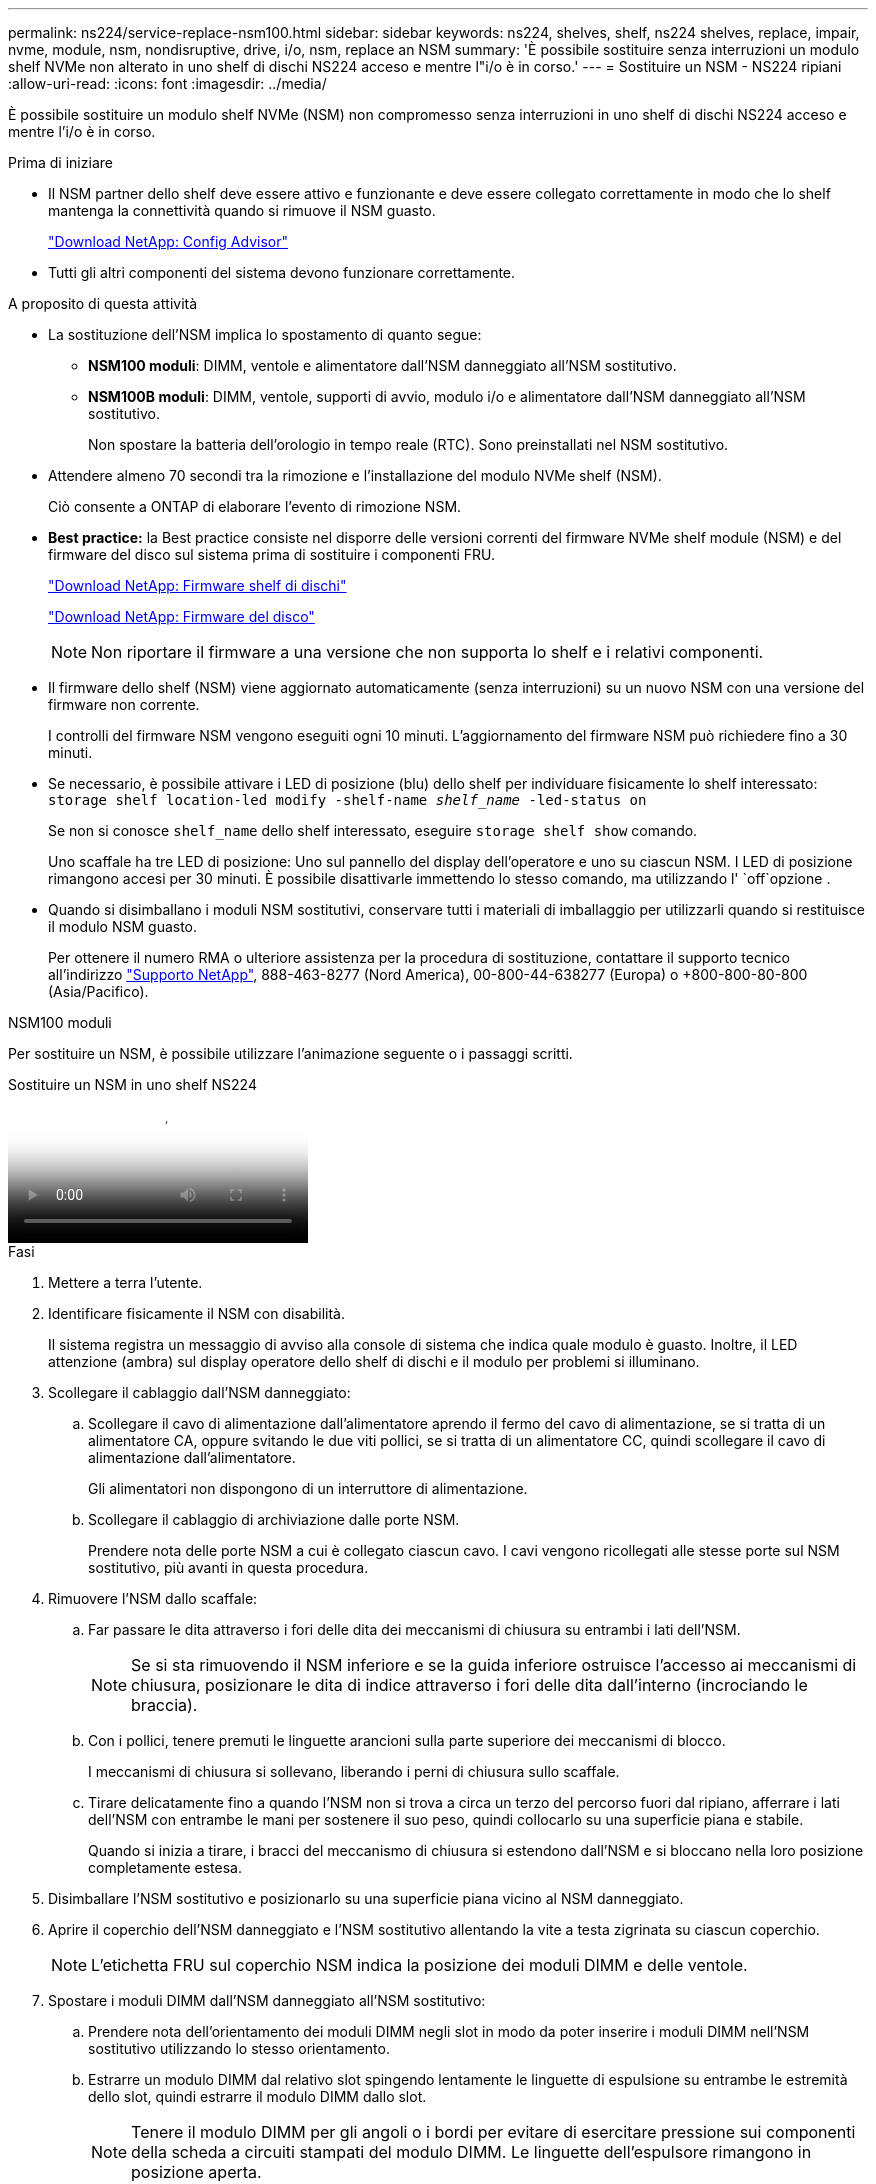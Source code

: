 ---
permalink: ns224/service-replace-nsm100.html 
sidebar: sidebar 
keywords: ns224, shelves, shelf, ns224 shelves, replace, impair, nvme, module, nsm, nondisruptive, drive, i/o, nsm, replace an NSM 
summary: 'È possibile sostituire senza interruzioni un modulo shelf NVMe non alterato in uno shelf di dischi NS224 acceso e mentre l"i/o è in corso.' 
---
= Sostituire un NSM - NS224 ripiani
:allow-uri-read: 
:icons: font
:imagesdir: ../media/


[role="lead"]
È possibile sostituire un modulo shelf NVMe (NSM) non compromesso senza interruzioni in uno shelf di dischi NS224 acceso e mentre l'i/o è in corso.

.Prima di iniziare
* Il NSM partner dello shelf deve essere attivo e funzionante e deve essere collegato correttamente in modo che lo shelf mantenga la connettività quando si rimuove il NSM guasto.
+
https://mysupport.netapp.com/site/tools/tool-eula/activeiq-configadvisor["Download NetApp: Config Advisor"^]

* Tutti gli altri componenti del sistema devono funzionare correttamente.


.A proposito di questa attività
* La sostituzione dell'NSM implica lo spostamento di quanto segue:
+
** *NSM100 moduli*: DIMM, ventole e alimentatore dall'NSM danneggiato all'NSM sostitutivo.
** *NSM100B moduli*: DIMM, ventole, supporti di avvio, modulo i/o e alimentatore dall'NSM danneggiato all'NSM sostitutivo.
+
Non spostare la batteria dell'orologio in tempo reale (RTC). Sono preinstallati nel NSM sostitutivo.



* Attendere almeno 70 secondi tra la rimozione e l'installazione del modulo NVMe shelf (NSM).
+
Ciò consente a ONTAP di elaborare l'evento di rimozione NSM.

* *Best practice:* la Best practice consiste nel disporre delle versioni correnti del firmware NVMe shelf module (NSM) e del firmware del disco sul sistema prima di sostituire i componenti FRU.
+
https://mysupport.netapp.com/site/downloads/firmware/disk-shelf-firmware["Download NetApp: Firmware shelf di dischi"^]

+
https://mysupport.netapp.com/site/downloads/firmware/disk-drive-firmware["Download NetApp: Firmware del disco"^]

+
[NOTE]
====
Non riportare il firmware a una versione che non supporta lo shelf e i relativi componenti.

====
* Il firmware dello shelf (NSM) viene aggiornato automaticamente (senza interruzioni) su un nuovo NSM con una versione del firmware non corrente.
+
I controlli del firmware NSM vengono eseguiti ogni 10 minuti. L'aggiornamento del firmware NSM può richiedere fino a 30 minuti.

* Se necessario, è possibile attivare i LED di posizione (blu) dello shelf per individuare fisicamente lo shelf interessato: `storage shelf location-led modify -shelf-name _shelf_name_ -led-status on`
+
Se non si conosce `shelf_name` dello shelf interessato, eseguire `storage shelf show` comando.

+
Uno scaffale ha tre LED di posizione: Uno sul pannello del display dell'operatore e uno su ciascun NSM. I LED di posizione rimangono accesi per 30 minuti. È possibile disattivarle immettendo lo stesso comando, ma utilizzando l' `off`opzione .

* Quando si disimballano i moduli NSM sostitutivi, conservare tutti i materiali di imballaggio per utilizzarli quando si restituisce il modulo NSM guasto.
+
Per ottenere il numero RMA o ulteriore assistenza per la procedura di sostituzione, contattare il supporto tecnico all'indirizzo https://mysupport.netapp.com/site/global/dashboard["Supporto NetApp"^], 888-463-8277 (Nord America), 00-800-44-638277 (Europa) o +800-800-80-800 (Asia/Pacifico).



[role="tabbed-block"]
====
.NSM100 moduli
--
Per sostituire un NSM, è possibile utilizzare l'animazione seguente o i passaggi scritti.

.Sostituire un NSM in uno shelf NS224
video::f57693b3-b164-4014-a827-aa86002f4b34[panopto]
.Fasi
. Mettere a terra l'utente.
. Identificare fisicamente il NSM con disabilità.
+
Il sistema registra un messaggio di avviso alla console di sistema che indica quale modulo è guasto. Inoltre, il LED attenzione (ambra) sul display operatore dello shelf di dischi e il modulo per problemi si illuminano.

. Scollegare il cablaggio dall'NSM danneggiato:
+
.. Scollegare il cavo di alimentazione dall'alimentatore aprendo il fermo del cavo di alimentazione, se si tratta di un alimentatore CA, oppure svitando le due viti pollici, se si tratta di un alimentatore CC, quindi scollegare il cavo di alimentazione dall'alimentatore.
+
Gli alimentatori non dispongono di un interruttore di alimentazione.

.. Scollegare il cablaggio di archiviazione dalle porte NSM.
+
Prendere nota delle porte NSM a cui è collegato ciascun cavo. I cavi vengono ricollegati alle stesse porte sul NSM sostitutivo, più avanti in questa procedura.



. Rimuovere l'NSM dallo scaffale:
+
.. Far passare le dita attraverso i fori delle dita dei meccanismi di chiusura su entrambi i lati dell'NSM.
+

NOTE: Se si sta rimuovendo il NSM inferiore e se la guida inferiore ostruisce l'accesso ai meccanismi di chiusura, posizionare le dita di indice attraverso i fori delle dita dall'interno (incrociando le braccia).

.. Con i pollici, tenere premuti le linguette arancioni sulla parte superiore dei meccanismi di blocco.
+
I meccanismi di chiusura si sollevano, liberando i perni di chiusura sullo scaffale.

.. Tirare delicatamente fino a quando l'NSM non si trova a circa un terzo del percorso fuori dal ripiano, afferrare i lati dell'NSM con entrambe le mani per sostenere il suo peso, quindi collocarlo su una superficie piana e stabile.
+
Quando si inizia a tirare, i bracci del meccanismo di chiusura si estendono dall'NSM e si bloccano nella loro posizione completamente estesa.



. Disimballare l'NSM sostitutivo e posizionarlo su una superficie piana vicino al NSM danneggiato.
. Aprire il coperchio dell'NSM danneggiato e l'NSM sostitutivo allentando la vite a testa zigrinata su ciascun coperchio.
+

NOTE: L'etichetta FRU sul coperchio NSM indica la posizione dei moduli DIMM e delle ventole.

. Spostare i moduli DIMM dall'NSM danneggiato all'NSM sostitutivo:
+
.. Prendere nota dell'orientamento dei moduli DIMM negli slot in modo da poter inserire i moduli DIMM nell'NSM sostitutivo utilizzando lo stesso orientamento.
.. Estrarre un modulo DIMM dal relativo slot spingendo lentamente le linguette di espulsione su entrambe le estremità dello slot, quindi estrarre il modulo DIMM dallo slot.
+

NOTE: Tenere il modulo DIMM per gli angoli o i bordi per evitare di esercitare pressione sui componenti della scheda a circuiti stampati del modulo DIMM. Le linguette dell'espulsore rimangono in posizione aperta.

.. Tenere il modulo DIMM dagli angoli, quindi inserire il modulo DIMM perpendicolarmente in uno slot dell'NSM sostitutivo.
+
La tacca sulla parte inferiore del DIMM, tra i pin, deve allinearsi con la linguetta nello slot.

+
Una volta inserito correttamente, il DIMM dovrebbe essere inserito facilmente ma saldamente nello slot. In caso contrario, reinserire il DIMM.

.. Spingere con cautela, ma con decisione, il bordo superiore del modulo DIMM fino a quando le linguette di espulsione non scattano in posizione sulle tacche di entrambe le estremità del modulo DIMM.
.. Ripetere i passaggi da 7a a 7d per i DIMM rimanenti.


. Spostare le ventole dall'NSM danneggiato all'NSM sostitutivo:
+
.. Afferrare saldamente una ventola dai lati, dove si trovano i punti di contatto blu, quindi sollevarla verticalmente per scollegarla dalla presa.
+
Potrebbe essere necessario far oscillare delicatamente la ventola avanti e indietro per scollegarla prima di sollevarla.

.. Allineare la ventola alle guide nell'NSM sostitutivo, quindi spingere verso il basso finché il connettore del modulo della ventola non è completamente inserito nello zoccolo.
.. Ripetere i passaggi secondari 8a e 8b per le ventole rimanenti.


. Chiudere il coperchio di ciascun NSM, quindi serrare ciascuna vite a testa zigrinata.
. Spostare l'alimentatore dal NSM danneggiato al NSM sostitutivo:
+
.. Ruotare la maniglia verso l'alto, in posizione orizzontale, quindi afferrarla.
.. Con il pollice, premere la linguetta blu per rilasciare il meccanismo di bloccaggio.
.. Estrarre l'alimentatore dall'NSM mentre si utilizza l'altra mano per sostenere il suo peso.
.. Con entrambe le mani, sostenere e allineare i bordi dell'alimentatore con l'apertura nell'NSM sostitutivo.
.. Spingere delicatamente l'alimentatore nell'NSM finché il meccanismo di bloccaggio non scatta in posizione.
+

NOTE: Non esercitare una forza eccessiva per evitare di danneggiare il connettore interno.

.. Ruotare la maniglia verso il basso, in modo che non sia di intralcio alle normali operazioni.


. Inserire l'NSM sostitutivo nello scaffale:
+
.. Assicurarsi che i bracci del meccanismo di chiusura siano bloccati in posizione completamente estesa.
.. Con entrambe le mani, far scorrere delicatamente l'NSM nel ripiano fino a quando il peso dell'NSM non è completamente sostenuto dal ripiano.
.. Spingere l'NSM nel ripiano finché non si ferma (circa mezzo pollice dal retro del ripiano).
+
È possibile posizionare i pollici sulle linguette arancioni sulla parte anteriore di ciascun anello per le dita (dei bracci del meccanismo di chiusura) per spingere l'NSM.

.. Far passare le dita attraverso i fori delle dita dei meccanismi di chiusura su entrambi i lati dell'NSM.
+

NOTE: Se si inserisce il NSM inferiore e se la guida inferiore ostruisce l'accesso ai meccanismi di chiusura, posizionare le dita di indice attraverso i fori delle dita dall'interno (incrociando le braccia).

.. Con i pollici, tenere premuti le linguette arancioni sulla parte superiore dei meccanismi di blocco.
.. Spingere delicatamente in avanti i fermi fino al punto di arresto.
.. Rilasciare i pollici dalla parte superiore dei meccanismi di blocco, quindi continuare a spingere fino a quando i meccanismi di blocco non scattano in posizione.
+
L'NSM deve essere inserito completamente nel ripiano e a filo con i bordi del ripiano.



. Ricollegare il cablaggio all'NSM:
+
.. Ricollegare il cablaggio dello storage alle stesse due porte NSM.
+
I cavi devono essere inseriti con la linguetta di estrazione del connettore rivolta verso l'alto. Quando un cavo è inserito correttamente, scatta in posizione.

.. Ricollegare il cavo di alimentazione all'alimentatore, quindi fissare il cavo di alimentazione con il relativo fermo, se si tratta di un alimentatore CA, oppure serrare le due viti ad alette, se si tratta di un alimentatore CC.
+
Quando funziona correttamente, il LED bicolore di un alimentatore si illumina di verde.

+
Inoltre, entrambi i LED LNK (verde) della porta NSM si accendono. Se il LED LNK non si accende, ricollegare il cavo.



. Verificare che il LED attenzione (ambra) sul display operatore dello scaffale non sia più acceso.
+
Il LED di attenzione del pannello del display dell'operatore si spegne dopo il riavvio dell'NSM. Questa operazione può richiedere da tre a cinque minuti.

. Verificare che l'NSM sia collegato correttamente, eseguendo Active IQ Config Advisor.
+
Se vengono generati errori di cablaggio, seguire le azioni correttive fornite.

+
https://mysupport.netapp.com/site/tools/tool-eula/activeiq-configadvisor["Download NetApp: Config Advisor"^]

. Assicurarsi che entrambi gli NSM presenti nello shelf eseguano la stessa versione del firmware: Versione 0200 o successiva.


--
.NSM100B moduli
--
.Fasi
. Mettere a terra l'utente.
. Identificare fisicamente il NSM con disabilità.
+
Il sistema registra un messaggio di avviso alla console di sistema che indica quale modulo è guasto. Inoltre, il LED attenzione (ambra) sul display operatore dello shelf di dischi e il modulo per problemi si illuminano.

. Scollegare il cablaggio dall'NSM danneggiato:
+
.. Scollegare il cavo di alimentazione dall'alimentatore aprendo il fermo del cavo di alimentazione, se si tratta di un alimentatore CA, oppure svitando le due viti pollici, se si tratta di un alimentatore CC, quindi scollegare il cavo di alimentazione dall'alimentatore.
+
Gli alimentatori non dispongono di un interruttore di alimentazione.

.. Scollegare il cablaggio di archiviazione dalle porte NSM.
+
Prendere nota delle porte NSM a cui è collegato ciascun cavo. I cavi vengono ricollegati alle stesse porte sul NSM sostitutivo, più avanti in questa procedura.



. Rimuovere l'NSM:
+
image::../media/drw_g_and_t_handles_remove_ieops-1837.svg[Rimuovere l'NSM.]

+
[cols="1,4"]
|===


 a| 
image::../media/icon_round_1.png[Numero di didascalia 1]
 a| 
Su entrambe le estremità dell'NSM, spingere le linguette di bloccaggio verticali verso l'esterno per rilasciare le maniglie.



 a| 
image::../media/icon_round_2.png[Numero di didascalia 2]
 a| 
** Tirare le maniglie verso di sé per sganciare l'NSM dalla midplane.
+
Mentre tirate, le maniglie si estendono fuori dal ripiano. Quando si avverte una certa resistenza, continuare a tirare.

** Far scorrere l'NSM fuori dal ripiano e posizionarlo su una superficie piana e stabile.
+
Assicurarsi di sostenere la parte inferiore dell'NSM mentre la si fa scorrere fuori dallo scaffale.





 a| 
image::../media/icon_round_3.png[Numero di didascalia 3]
 a| 
Ruotare le maniglie in posizione verticale (accanto alle linguette) per spostarle in modo che non siano di intralcio.

|===
. Disimballare l'NSM sostitutivo e posizionarlo su una superficie piana vicino al NSM danneggiato.
. Aprire i coperchi di entrambi gli NSM allentando la vite a testa zigrinata su ciascun coperchio.
. Spostare i moduli DIMM dal modulo NSM danneggiato al modulo NSM sostitutivo:
+
.. Rimuovere il DIMM dall'NSM danneggiato:
+
image::../media/drw_t_dimm_ieops-1978.svg[Rimuovere i DIMM.]

+
[cols="1,4"]
|===


 a| 
image::../media/icon_round_1.png[Numero di didascalia 1]
 a| 
Numerazione e posizioni degli slot DIMM.

L'NSM contiene DIMM negli slot 1 e 3 e DIMM negli slot 2 e 4.



 a| 
image::../media/icon_round_2.png[Numero di didascalia 2]
 a| 
*** Prendere nota dell'orientamento del modulo DIMM nello zoccolo in modo da poterlo inserire nel modulo DIMM sostitutivo utilizzando lo stesso orientamento.
*** Espellere il modulo DIMM difettoso spostando lentamente le due linguette dell'estrattore DIMM su entrambe le estremità dell'alloggiamento DIMM.



IMPORTANT: Tenere il modulo DIMM per gli angoli o i bordi per evitare di esercitare pressione sui componenti della scheda a circuiti stampati del modulo DIMM.



 a| 
image::../media/icon_round_3.png[Numero di didascalia 3]
 a| 
Sollevare il DIMM ed estrarlo dall'alloggiamento.

Le linguette dell'espulsore rimangono in posizione aperta.

|===
.. Installare il DIMM nell'NSM sostitutivo:
+
... Tenere il modulo DIMM per gli angoli, quindi inserirlo correttamente in uno slot.
+
La tacca sulla parte inferiore del DIMM, tra i pin, deve allinearsi con la linguetta nello slot.

+
Una volta inserito correttamente, il DIMM dovrebbe essere inserito facilmente ma saldamente nello slot. In caso contrario, reinserire il DIMM.

... Spingere con cautela, ma con decisione, il bordo superiore del modulo DIMM fino a quando le linguette di espulsione non scattano in posizione sulle tacche di entrambe le estremità del modulo DIMM.
... Ripetere l'operazione per l'altro DIMM.




. Spostare tutte le ventole dall'NSM non funzionante all'NSM sostitutivo:
+
image::../media/drw_t_fan_replace_ieops-1979.svg[Rimuovere la ventola guasta.]

+
[cols="1,4"]
|===


 a| 
image::../media/icon_round_1.png[Numero di didascalia 1]
 a| 
Rimuovere la ventola guasta afferrando saldamente i lati in cui si trovano i punti di contatto blu, quindi tirarla verso l'alto per estrarla dal relativo alloggiamento.



 a| 
image::../media/icon_round_1.png[Numero di didascalia 2]
 a| 
Inserire la ventola di ricambio allineandola all'interno delle guide, quindi spingere verso il basso finché il connettore della ventola non è completamente inserito nello zoccolo.

|===
. Spostare il supporto di avvio nel NSM sostitutivo:
+
.. Rimuovere il supporto di avvio dal NSM danneggiato:
+
image::../media/drw_t_boot_media_replace_ieops-1977.svg[Rimuovere il supporto di avvio.]

+
[cols="1,4"]
|===


 a| 
image::../media/icon_round_1.png[Numero di didascalia 1]
 a| 
Posizione dei supporti di avvio



 a| 
image::../media/icon_round_2.png[Numero di didascalia 2]
 a| 
Premere la linguetta blu per rilasciare l'estremità destra del supporto di avvio.



 a| 
image::../media/icon_round_3.png[Numero di didascalia 3]
 a| 
Sollevare leggermente l'estremità destra del supporto di avvio per ottenere una buona presa lungo i lati del supporto di avvio.



 a| 
image::../media/icon_round_4.png[Numero di didascalia 4]
 a| 
Estrarre delicatamente l'estremità sinistra del supporto di avvio dal relativo alloggiamento.

|===
.. Installare il supporto di avvio nell'NSM sostitutivo:
+
... Allineare i bordi del supporto di avvio con l'alloggiamento dello zoccolo nell'NSM sostitutivo, quindi spingerlo delicatamente perpendicolarmente nello zoccolo.
... Ruotare il supporto di avvio verso il basso verso il pulsante di bloccaggio.
... Premere il pulsante di blocco, ruotare completamente il supporto di avvio, quindi rilasciare il pulsante di blocco.




. Spostare il modulo i/o dal NSM danneggiato al NSM sostitutivo.
+
.. Rimuovere il modulo i/o dall'NSM danneggiato:
+
image::../media/drw_t_io_module_replace_ieops-1980.svg[Sostituire il modulo i/O.]

+
[cols="1,4"]
|===


 a| 
image::../media/icon_round_1.png[Numero di didascalia 1]
 a| 
Ruotare la vite a testa zigrinata del modulo i/o in senso antiorario per allentarla.



 a| 
image::../media/icon_round_2.png[Numero di didascalia 2]
 a| 
Estrarre il modulo i/o dall'NSM utilizzando la linguetta dell'etichetta della porta a sinistra e la vite a testa zigrinata.

|===
.. Installare il modulo i/o nell'NSM sostitutivo:
+
... Allineare il modulo i/o con i bordi dello slot nell'NSM sostitutivo.
... Spingere delicatamente il modulo i/o fino in fondo nello slot, assicurandosi di inserirlo correttamente nel connettore.
+
È possibile utilizzare la linguetta a sinistra e la vite a testa zigrinata per inserire il modulo i/O.





. Chiudere il coperchio di ciascun NSM, quindi serrare ciascuna vite a testa zigrinata.
. Spostare l'alimentatore dal NSM danneggiato al NSM sostitutivo:
+
.. Ruotare la maniglia verso l'alto, in posizione orizzontale, quindi afferrarla.
.. Con il pollice, premere la linguetta blu (alimentatore CA) o la linguetta della terracotta (alimentatore CC) per rilasciare il meccanismo di bloccaggio.
.. Estrarre l'alimentatore dall'NSM mentre si utilizza l'altra mano per sostenere il suo peso.
.. Con entrambe le mani, sostenere e allineare i bordi dell'alimentatore con l'apertura nell'NSM sostitutivo.
.. Spingere delicatamente l'alimentatore nell'NSM finché il meccanismo di bloccaggio non scatta in posizione.
+

NOTE: Non esercitare una forza eccessiva per evitare di danneggiare il connettore interno.

.. Ruotare la maniglia verso il basso, in modo che non sia di intralcio alle normali operazioni.


. Inserire l'NSM nello scaffale:
+
image::../media/drw_g_and_t_handles_reinstall_ieops-1838.svg[Sostituire l'NSM.]

+
[cols="1,4"]
|===


 a| 
image::../media/icon_round_1.png[Numero di didascalia 1]
 a| 
Se le maniglie NSM sono state ruotate in posizione verticale (accanto alle linguette) per spostarle in modo che non siano di intralcio durante la manutenzione dell'NSM, ruotarle in posizione orizzontale.



 a| 
image::../media/icon_round_2.png[Numero di didascalia 2]
 a| 
Allineare la parte posteriore dell'NSM con l'apertura nel ripiano, quindi spingere delicatamente l'NSM utilizzando le maniglie fino a insediarlo completamente.



 a| 
image::../media/icon_round_3.png[Numero di didascalia 3]
 a| 
Ruotare le maniglie in posizione verticale e bloccarle in posizione con le linguette.

|===
. Ricollegare il cablaggio all'NSM:
+
.. Ricollegare il cablaggio dello storage alle stesse due porte NSM.
+
I cavi devono essere inseriti con la linguetta di estrazione del connettore rivolta verso l'alto. Quando un cavo è inserito correttamente, scatta in posizione.

.. Ricollegare il cavo di alimentazione all'alimentatore, quindi fissare il cavo di alimentazione con il relativo fermo, se si tratta di un alimentatore CA, oppure serrare le due viti ad alette, se si tratta di un alimentatore CC.
+
Quando funziona correttamente, il LED bicolore di un alimentatore si illumina di verde.

+
Inoltre, entrambi i LED LNK (verde) della porta NSM si accendono. Se il LED LNK non si accende, ricollegare il cavo.



. Verificare che il LED attenzione (ambra) sul display operatore dello scaffale non sia più acceso.
+
Il LED di attenzione del pannello del display dell'operatore si spegne dopo il riavvio dell'NSM. Questa operazione può richiedere da tre a cinque minuti.

. Verificare che l'NSM sia collegato correttamente, eseguendo Active IQ Config Advisor.
+
Se vengono generati errori di cablaggio, seguire le azioni correttive fornite.

+
https://mysupport.netapp.com/site/tools/tool-eula/activeiq-configadvisor["Download NetApp: Config Advisor"^]

. Assicurarsi che entrambi gli NSM presenti nello shelf eseguano la stessa versione del firmware: Versione 0300 o successiva.


--
====